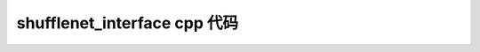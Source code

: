 =======================================
shufflenet_interface cpp 代码
=======================================

.. code-block:: c++
   :linenos:

    /**
     * MegEngine is Licensed under the Apache License, Version 2.0 (the "License")
     *
     * Copyright (c) 2014-2020 Megvii Inc. All rights reserved.
     *
     * Unless required by applicable law or agreed to in writing,
     * software distributed under the License is distributed on an
     * "AS IS" BASIS, WITHOUT ARRANTIES OR CONDITIONS OF ANY KIND, either express or implied.
     */

    #include "shufflenet_interface.h"
    #include <stdlib.h>
    #include <iostream>
    #include <string>
    #include <vector>
    #include <map>
    #include <algorithm>
    #include <utility>
    #include <megbrain/serialization/serializer.h>
    #include <opencv2/imgcodecs.hpp>
    #include <opencv2/core/core.hpp>
    #include <opencv2/imgproc.hpp>
    #include <cJSON.h>
    #include "inference_log.h"
    #include <time.h>
    #include <unistd.h>

    #define RESIZE_WIDTH 256
    #define RESIZE_HEIGHT 256
    #define CROP_SIZE 224
    #define NUM_CLASSES 1000
    #define DEFAULT_MEAN {103.530f, 116.280f, 123.675f}
    #define DEFAULT_STD {57.375f, 57.120f, 58.395f}

    //可以开启该选项来dump 帧数据
    //#define DUMP_FRAME 1

    #ifdef DUMP_FRAME

    #include <fstream>
    #include <sstream>
    #include <chrono>

    #define DUMP_PATH "/sdcard/inference_dump/"

    static void writeBufToFile(const uint8_t *buf, size_t size, const char *path) {
        std::ofstream f(path, std::ios::binary);
        if (!f) {
            LOGE("write %s fail", path);
            return;
        }
        f.unsetf(std::ios::skipws);
        f.write((char *) buf, size * sizeof(uint8_t));
        f.close();
        LOGD("write buffer to %s finished", path);
    }

    #endif


    using namespace mgb;

    typedef struct
    {
        std::vector<std::string> labels;
        std::unique_ptr<serialization::GraphLoader> graph_loader;
        serialization::GraphLoader::LoadResult network;
        int limit_count;
        float threshold;
        float mean[3];
        float std[3];
    } ShufflenetContext, *ShufflenetContextPtr;

    bool build_imagenet_info(std::vector<std::string> &labels, const char *const imagenet_info, int label_count = NUM_CLASSES)
    {
        bool ret = false;
        const cJSON *class_infos = NULL;
        cJSON *imagenet_json = cJSON_Parse(imagenet_info);
        if (imagenet_json == NULL)
        {
            LOGE("parse imagenet_json with null");
            const char *error_ptr = cJSON_GetErrorPtr();
            if (error_ptr != NULL)
            {
                LOGE("Error before: %s\n", error_ptr);
            }
            goto end;
        }

        for (int i = 0; i < label_count; i++)
        {
            class_infos = cJSON_GetObjectItemCaseSensitive(imagenet_json, std::to_string(i).c_str());

            cJSON *label = cJSON_GetArrayItem(class_infos, 1);
            if (cJSON_IsString(label))
            {
                const char *clabel = cJSON_GetStringValue(label);
                labels.push_back(clabel);
            }
            else
            {
                LOGE("class item index %d with null info\n", i);
            }
        }
        ret = true;

    end:
        cJSON_Delete(imagenet_json);
        return ret;
    }

    ShuffleNetContext_PTR PUBLIC_API shufflenet_init(const ModelInit &init)
    {
        LOGFUNC();
        ShufflenetContext *sc = new ShufflenetContext;
        if (!build_imagenet_info(sc->labels, init.json))
        {
            LOGE("build_imagenet_info failed!");
            return nullptr;
        }
        // 读取通过运行参数指定的模型文件
        std::unique_ptr<serialization::InputFile> inp_file =
            serialization::InputFile::make_mem_proxy(init.model_data, init.model_size);
        // 使用 GraphLoader 将模型文件转成 LoadResult，包括了计算图和输入等信息
        sc->graph_loader = serialization::GraphLoader::make(std::move(inp_file));
        serialization::GraphLoadConfig config;
        sc->network = std::move(
            sc->graph_loader->load(config, false));
        sc->limit_count = init.limit_count;
        sc->threshold = init.threshold > 0.0f ? init.threshold : 0.1f;
        const float mean_[] = DEFAULT_MEAN;
        const float std_[] = DEFAULT_STD;
        memcpy(sc->mean, mean_, 3*sizeof(float));
        memcpy(sc->std, std_, 3*sizeof(float));
        return (void *)sc;
    }

    void preprocess_transform(const cv::Mat &src, cv::Mat &dst, float* mean, float* std)
    {

        cv::Mat tmp;
        cv::Mat sample_float;
        // resize
        cv::resize(src, tmp, cv::Size(RESIZE_WIDTH, RESIZE_HEIGHT), (0, 0), (0, 0), cv::INTER_LINEAR);

        //center crop
        const int offsetW = (tmp.cols - CROP_SIZE) / 2;
        const int offsetH = (tmp.rows - CROP_SIZE) / 2;
        const cv::Rect roi(offsetW, offsetH, CROP_SIZE, CROP_SIZE);
        tmp = tmp(roi).clone();

        tmp.convertTo(sample_float, CV_32FC1);
        cv::normalize(sample_float, dst, 0, 1, cv::NORM_MINMAX, CV_32F);
    }

    cg::ComputingGraph::OutputSpecItem make_callback_copy(SymbolVar dev,
                                                          HostTensorND &host)
    {
        auto cb = [&host](DeviceTensorND &d) { host.copy_from(d); };
        return {dev, cb};
    }

    void shufflenet_recognize(ShuffleNetContext_PTR sc, const FrameData& frame, int number, FrameResult* results, int* output_size)
    {
        LOGFUNC();
        if(sc == nullptr) {
            LOGE("invalid handle!");
            return;
        }

        if(number == 0 || results == nullptr) {
            LOGD("nothing to do!");
            return;
        }

        if(number > NUM_CLASSES) {
            LOGE("invalid num request");
            return ;
        }

        LOGD("shufflenet_recognize %p", sc);

        ShufflenetContextPtr context = reinterpret_cast<ShufflenetContextPtr>(sc);
        //check bgr format
        if (frame.size != frame.width * frame.height * 3)
        {
            LOGE("not expected size %ld -> w%dx%h!\n", frame.size, frame.width, frame.height);
            return;
        }
        // 加载通过运行参数指定的计算输入
        cv::Mat m_bgr(frame.height, frame.width, CV_8UC3, frame.data);

        int rot = -1;
        switch(frame.rotation) {
            case ROTATION_90:
                rot = cv::ROTATE_90_CLOCKWISE;
                break;
            case ROTATION_180:
                rot = cv::ROTATE_180;
                break;
            case ROTATION_270:
                rot= cv::ROTATE_90_COUNTERCLOCKWISE;
                break;
            default:
                rot = -1;
                break;
        }
        if(rot != -1)
            cv::rotate(m_bgr, m_bgr,rot);
    #if DUMP_FRAME
        char dump_name[256] = {0};
        snprintf(dump_name, 256, "%s/dump_%dx%d_s%ld_%d.jpg", DUMP_PATH, frame.width, frame.height,
                 frame.size, time(NULL));
    //    writeBufToFile((const uint8_t *) frame.data, frame.size, dump_name);
        cv::imwrite(dump_name, m_bgr);
    #endif
        cv::Mat normalize_;
        preprocess_transform(m_bgr, normalize_, context->mean, context->std);

        // 通过 dump 时指定的名称拿到输入 Tensor
        auto data = context->network.tensor_map["data"];
        data->resize({1, 3, 224, 224});
        // 给输入 Tensor 赋值
        auto iptr = data->ptr<float>();
        auto iptr2 = iptr + 224 * 224;
        auto iptr3 = iptr2 + 224 * 224;
        auto imgptr = normalize_.ptr<float>();
        for (size_t j = 0; j < 224 * 224; j++)
        {
            iptr[j] = imgptr[3 * j];
            iptr2[j] = imgptr[3 * j + 1];
            iptr3[j] = imgptr[3 * j + 2];
        }

        // 将网络编译为异步执行函数
        // 输出output_var为一个字典的列表，second拿到键值对中的值，并存在 predict 中
        HostTensorND predict;
        std::unique_ptr<cg::AsyncExecutable> func =
            context->network.graph->compile({make_callback_copy(
                context->network.output_var_map.begin()->second, predict)});
        func->execute();
        func->wait();

        // 输出值为对输入计算异或值 0 和 1 两个类别的概率
        LOGD("predict dim:%d\n", predict.shape().ndim);
        LOGD("prdeicted shape:%d , %d\n", predict.shape(0), predict.shape(1));

        float *predict_ptr = predict.ptr<float>();
        float sum = 0;
        std::vector<std::pair<int, float>> infos;
        float max_conf = 0.0f;
        int max_idx = 0;
        for (int i = 0; i < predict.shape(1); i++) {
            sum += predict_ptr[i];
            if (predict_ptr[i] > context->threshold) {
                if (max_conf < predict_ptr[i]) {
                    max_conf = predict_ptr[i];
                    max_idx = i;
                }
                infos.push_back({i, predict_ptr[i]});
                LOGD("item %d -> Label: %s, Predicted: %.2f", i, context->labels[i].c_str(),
                     predict_ptr[i]);
            }
        }
        LOGD("sum:%f threshold %f\n", sum, context->threshold);

        std::sort(infos.begin(), infos.end(), [](std::pair<int, float> &lhs, std::pair<int, float> &rhs) -> bool {
            return std::greater<float>()(lhs.second, rhs.second);
        });
        
        int i =0;
        for(; i< infos.size(); i++) {
            if(i<number) {
                (results+i)->accuracy = infos[i].second;
                strcpy((results+i)->label, context->labels[infos[i].first].c_str());
            } else {
                break;
            }
            
        }
        *output_size = i;
        LOGD("output size %d", *output_size);
    }

    void shufflenet_close(ShuffleNetContext_PTR sc)
    {
        LOGFUNC();
        ShufflenetContextPtr context = reinterpret_cast<ShufflenetContextPtr>(sc);
        if(context == nullptr) {
            return;
        }
        context->labels.clear();
        context->graph_loader = nullptr;
        context->network.~LoadResult();
    }